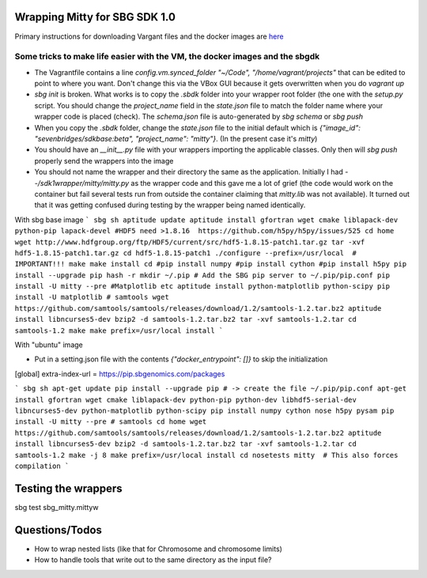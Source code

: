 Wrapping Mitty for SBG SDK 1.0
------------------------------

Primary instructions for downloading Vargant files and the docker images are here_

.. _here: https://docs.sbgenomics.com/display/developerhub/SDK+Version+1.0

Some tricks to make life easier with the VM, the docker images and the sbgdk
............................................................................

- The Vagrantfile contains a line `config.vm.synced_folder "~/Code", "/home/vagrant/projects"`
  that can be edited to point to where you want. Don't change this via the VBox GUI because it gets
  overwritten when you do `vagrant up`

- `sbg init` is broken. What works is to copy the `.sbdk` folder into your wrapper root folder (the one with the
  `setup.py` script. You should change the `project_name` field in the `state.json` file to match the folder name
  where your wrapper code is placed (check). The `schema.json` file is auto-generated by `sbg schema` or `sbg push`

- When you copy the `.sbdk` folder, change the `state.json` file to the initial default
  which is `{"image_id": "sevenbridges/sdkbase:beta", "project_name": "mitty"}`. (In the present case it's `mitty`)

- You should have an `__init__.py` file with your wrappers importing the applicable classes. Only then will `sbg push`
  properly send the wrappers into the image

- You should not name the wrapper and their directory the same as the application. Initially I had
  `--/sdk1wrapper/mitty/mitty.py` as the wrapper code and this gave me a lot of grief (the code would work on the
  container but fail several tests run from outside the container claiming that `mitty.lib` was not available). It
  turned out that it was getting confused during testing by the wrapper being named identically.

With sbg base image
```
sbg sh
aptitude update
aptitude install gfortran wget cmake liblapack-dev python-pip lapack-devel
#HDF5 need >1.8.16  https://github.com/h5py/h5py/issues/525
cd home
wget http://www.hdfgroup.org/ftp/HDF5/current/src/hdf5-1.8.15-patch1.tar.gz
tar -xvf hdf5-1.8.15-patch1.tar.gz
cd hdf5-1.8.15-patch1
./configure --prefix=/usr/local  # IMPORTANT!!!
make
make install
cd
#pip install numpy
#pip install cython
#pip install h5py
pip install --upgrade pip
hash -r
mkdir ~/.pip # Add the SBG pip server to ~/.pip/pip.conf
pip install -U mitty --pre
#Matplotlib etc
aptitude install python-matplotlib python-scipy
pip install -U matplotlib
# samtools
wget https://github.com/samtools/samtools/releases/download/1.2/samtools-1.2.tar.bz2
aptitude install libncurses5-dev
bzip2 -d samtools-1.2.tar.bz2
tar -xvf samtools-1.2.tar
cd samtools-1.2
make
make prefix=/usr/local install
```

With "ubuntu" image

- Put in a setting.json file with the contents `{"docker_entrypoint": []}` to skip the initialization

[global]
extra-index-url = https://pip.sbgenomics.com/packages


```
sbg sh
apt-get update
pip install --upgrade pip
# -> create the file ~/.pip/pip.conf
apt-get install gfortran wget cmake liblapack-dev python-pip python-dev libhdf5-serial-dev libncurses5-dev python-matplotlib python-scipy
pip install numpy cython nose h5py pysam
pip install -U mitty --pre
# samtools
cd home
wget https://github.com/samtools/samtools/releases/download/1.2/samtools-1.2.tar.bz2
aptitude install libncurses5-dev
bzip2 -d samtools-1.2.tar.bz2
tar -xvf samtools-1.2.tar
cd samtools-1.2
make -j 8
make prefix=/usr/local install
cd
nosetests mitty  # This also forces compilation
```


Testing the wrappers
--------------------
sbg test sbg_mitty.mittyw


Questions/Todos
---------------
- How to wrap nested lists (like that for Chromosome and chromosome limits)
- How to handle tools that write out to the same directory as the input file?
